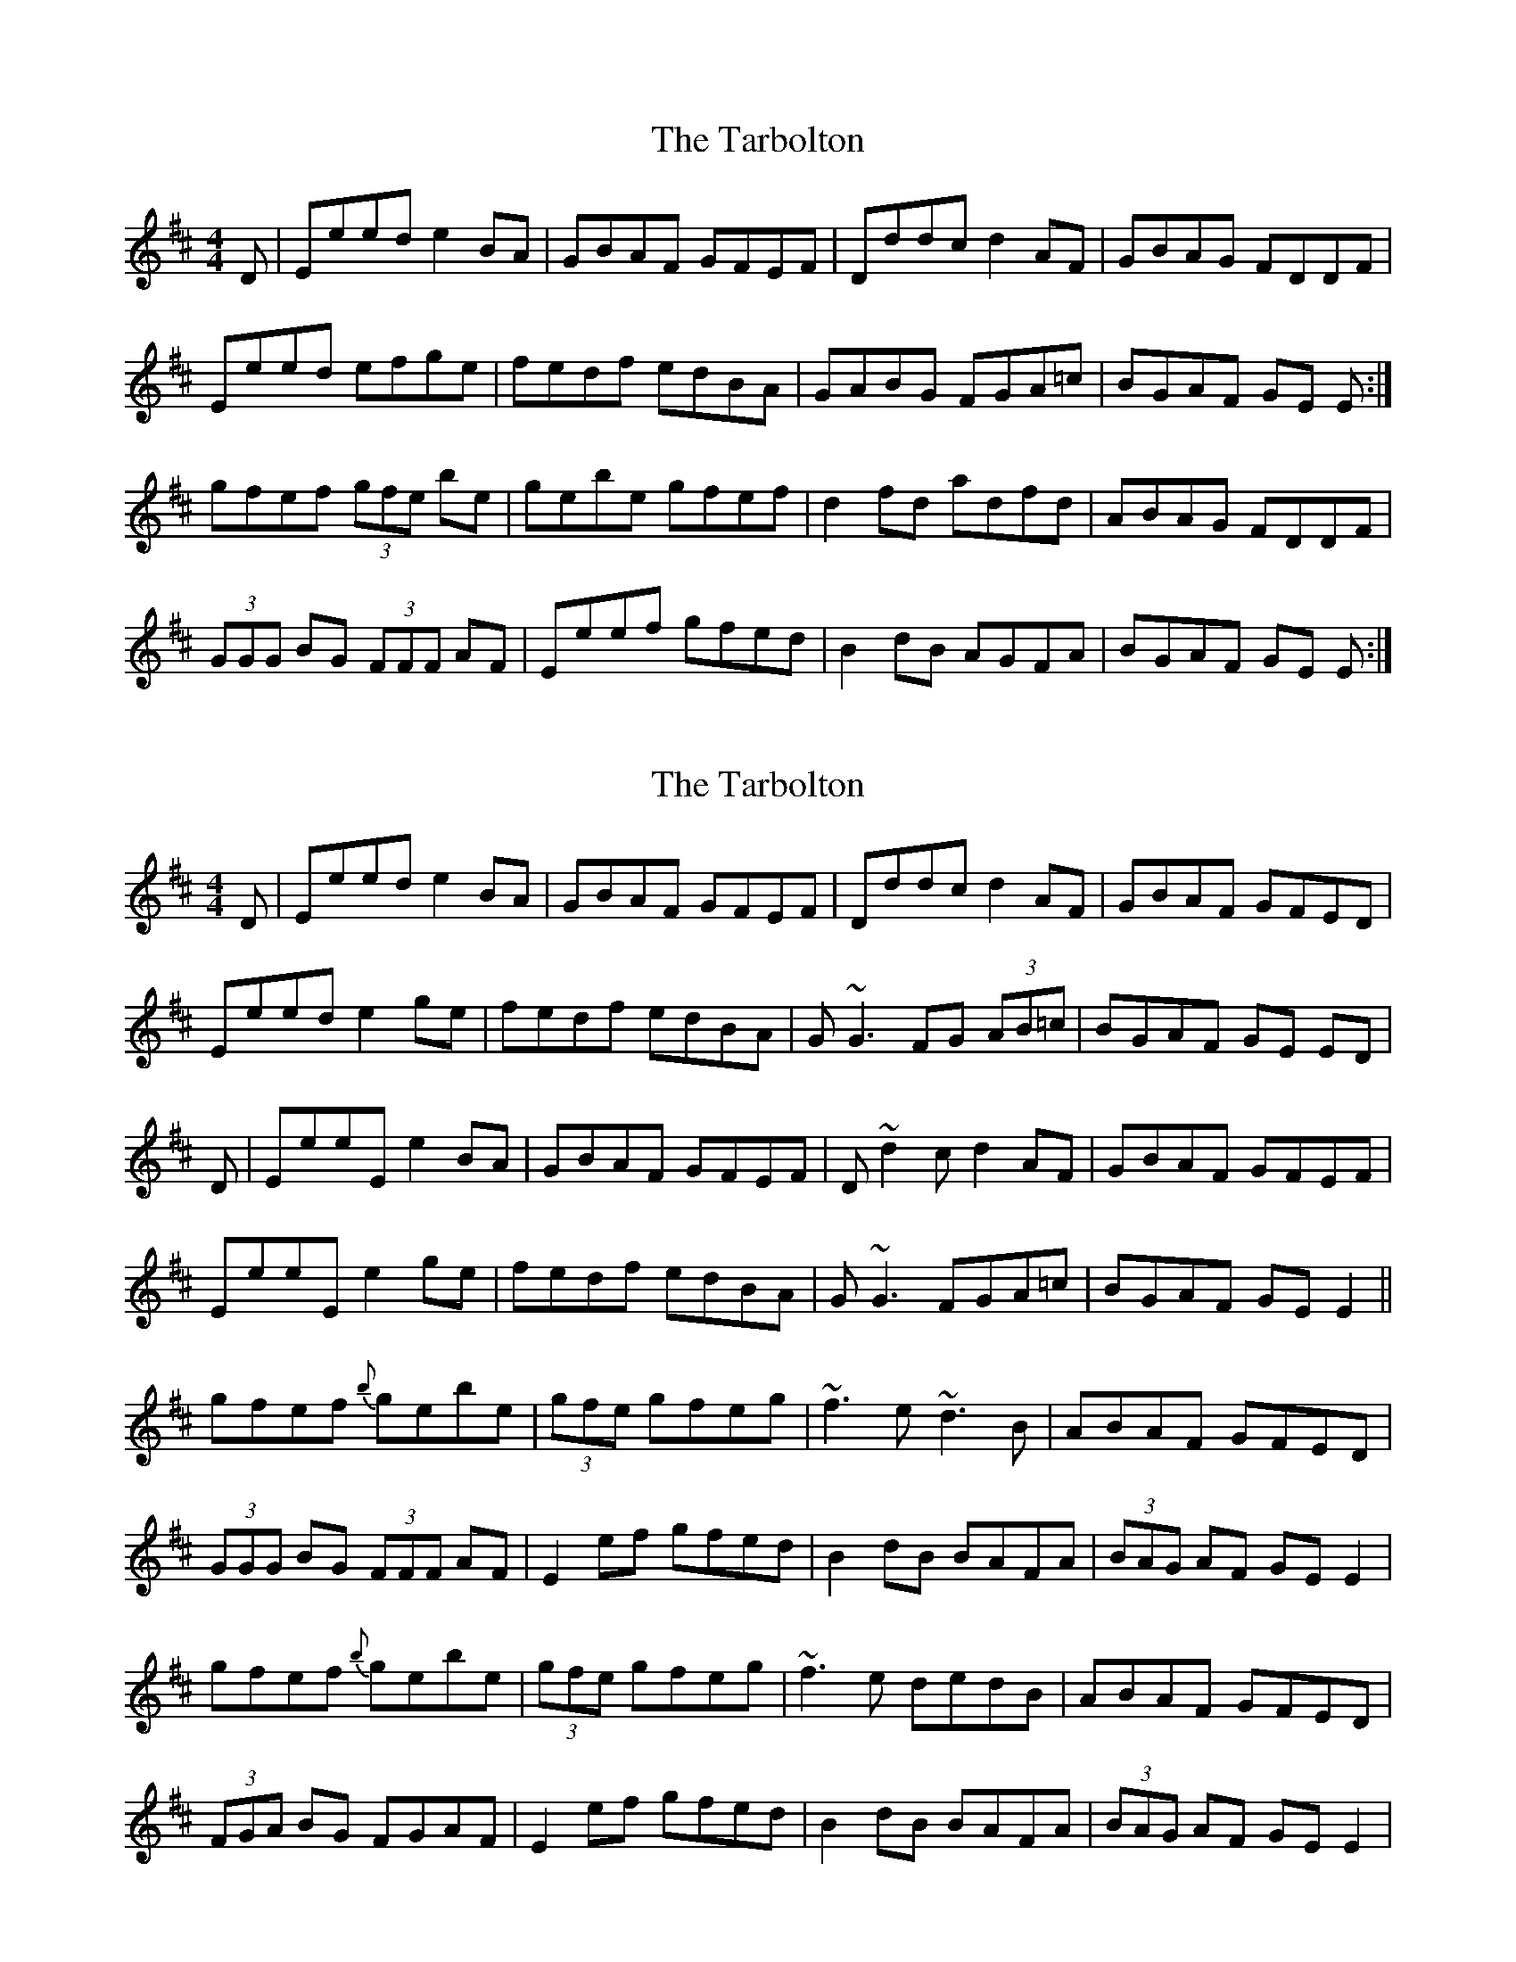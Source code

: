 X: 1
T: The Tarbolton
R: reel
M: 4/4
L: 1/8
K: Edor
D|Eeed e2 BA|GBAF GFEF|Dddc d2 AF|GBAG FDDF|
Eeed efge|fedf edBA|GABG FGA=c|BGAF GE E:|
gfef (3gfe be|gebe gfef|d2 fd adfd|ABAG FDDF|
(3GGG BG (3FFF AF|Eeef gfed|B2 dB AGFA|BGAF GE E:|




X: 1
T: The Tarbolton
R: reel
M: 4/4
L: 1/8
K: Edor
D|Eeed e2 BA|GBAF GFEF|Dddc d2 AF|GBAF GFED|
Eeed e2ge|fedf edBA|G~G3 FG (3AB=c|BGAF GE ED|
D|EeeE e2 BA|GBAF GFEF|D~d2c d2 AF|GBAF GFEF|
EeeE e2ge|fedf edBA|G~G3 FGA=c|BGAF GE E2||
gfef {b}gebe|(3gfe gfeg|~f3e ~d3B|ABAF GFED|
(3GGG BG (3FFF AF|E2ef gfed|B2 dB BAFA|(3BAG AF GE E2|
gfef {b}gebe|(3gfe gfeg|~f3e dedB|ABAF GFED|
(3FGA BG FGAF|E2ef gfed|B2 dB BAFA|(3BAG AF GE E2|


X: 1
T: The Tarbolton
R: reel
M: 4/4
L: 1/8
K: Edor
D|:EeeE e2 BA|GBAF GFEF|D~d2c d2 AF|GBAF GFED|
Eeed e2ge|fedf edBA|G~G3 FGA=c|BGAF GE E2:|
|:gfef {b}gebe|(3gfe gfeg|~f3e dedB|ABAF GFED|
(3FGA BG FGAF|E2ef gfed|B2 dB BAFA|(3BAG AF GE E2:|